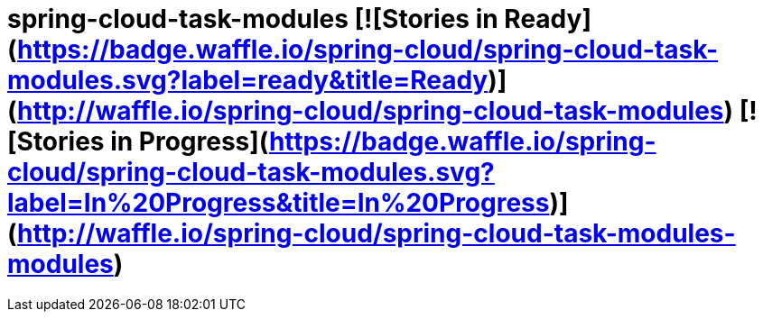 = spring-cloud-task-modules [![Stories in Ready](https://badge.waffle.io/spring-cloud/spring-cloud-task-modules.svg?label=ready&title=Ready)](http://waffle.io/spring-cloud/spring-cloud-task-modules) [![Stories in Progress](https://badge.waffle.io/spring-cloud/spring-cloud-task-modules.svg?label=In%20Progress&title=In%20Progress)](http://waffle.io/spring-cloud/spring-cloud-task-modules-modules)
